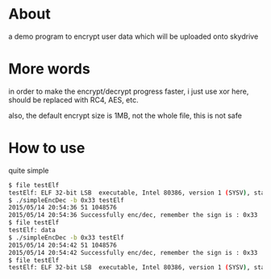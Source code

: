 * About

  a demo program to encrypt user data which will be uploaded onto skydrive

* More words

  in order to make the encrypt/decrypt progress faster, i just use xor here, should be replaced with RC4, AES, etc. 

  also, the default encrypt size is 1MB, not the whole file, this is not safe

* How to use

  quite simple

  #+BEGIN_SRC sh
    $ file testElf 
    testElf: ELF 32-bit LSB  executable, Intel 80386, version 1 (SYSV), statically linked, not stripped
    $ ./simpleEncDec -b 0x33 testElf 
    2015/05/14 20:54:36 51 1048576
    2015/05/14 20:54:36 Successfully enc/dec, remember the sign is : 0x33
    $ file testElf 
    testElf: data
    $ ./simpleEncDec -b 0x33 testElf 
    2015/05/14 20:54:42 51 1048576
    2015/05/14 20:54:42 Successfully enc/dec, remember the sign is : 0x33
    $ file testElf 
    testElf: ELF 32-bit LSB  executable, Intel 80386, version 1 (SYSV), statically linked, not stripped  
  #+END_SRC
